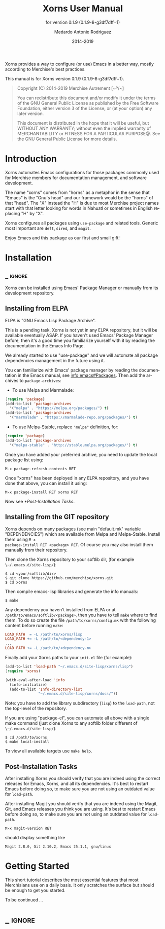 #+TITLE: Xorns User Manual
:PREAMBLE:
#+AUTHOR: Medardo Antonio Rodriguez
#+EMAIL: med@merchise.org
#+DATE: 2014-2019
#+LANGUAGE: en

#+TEXINFO_DIR_CATEGORY: Emacs
#+TEXINFO_DIR_TITLE: Xorns: (xorns).
#+TEXINFO_DIR_DESC: Merchise extensions for Emacs.
#+SUBTITLE: for version 0.1.9 (0.1.9-8-g3df7dff+1)

#+TEXINFO_DEFFN: t
#+OPTIONS: H:4 num:3 toc:2
#+PROPERTY: header-args :eval never
#+BIND: ox-texinfo+-before-export-hook ox-texinfo+-update-copyright-years
#+BIND: ox-texinfo+-before-export-hook ox-texinfo+-update-version-strings

Xorns provides a way to configure (or use) Emacs in a better way, mostly
according to Merchise's best practices.

#+TEXINFO: @noindent
This manual is for Xorns version 0.1.9 (0.1.9-8-g3df7dff+1).

#+BEGIN_QUOTE
Copyright (C) 2014-2019 Merchise Autrement [~º/~]

You can redistribute this document and/or modify it under the terms of
the GNU General Public License as published by the Free Software
Foundation, either version 3 of the License, or (at your option) any
later version.

This document is distributed in the hope that it will be useful, but
WITHOUT ANY WARRANTY; without even the implied warranty of
MERCHANTABILITY or FITNESS FOR A PARTICULAR PURPOSE@.  See the GNU
General Public License for more details.
#+END_QUOTE
:END:
* Introduction

Xorns automates Emacs configurations for those packages commonly used for
Merchise members for documentation management, and software development.

The name "xorns" comes from "horns" as a metaphor in the sense that "Emacs" is
the "Gnu's head" and our framework would be the "horns" of that "head".  The
"X" instead the "H" is due to most Merchise project names start with that
letter looking for words in Nahuatl or sometimes in English replacing "H" by
"X".

Xorns configures all packages using ~use-package~ and related tools.  Generic
most important are ~deft~, ~dired~, and ~magit~.

Enjoy Emacs and this package as our first and small gift!

* Installation
** _ :ignore:

Xorns can be installed using Emacs' Package Manager or manually from
its development repository.

** Installing from ELPA

ELPA is "GNU Emacs Lisp Package Archive".

This is a pending task, Xorns is not yet in any ELPA repository, but it will
be available eventually ASAP.  If you haven't used Emacs' Package Manager
before, then it's a good time you familiarize yourself with it by reading the
documentation in the Emacs Info Page.

We already started to use "use-package" and we will automate all
package dependencies management in the future using it.

You can familiarize with Emacs' package manager by reading the documentation
in the Emacs manual, see [[info:emacs#Packages]].  Then add the archives to
~package-archives~:

- To use Melpa and Marmalade:

#+BEGIN_SRC emacs-lisp
  (require 'package)
  (add-to-list 'package-archives
    '("melpa" . "https://melpa.org/packages/") t)
  (add-to-list 'package-archives
    '("marmalade" . "https://marmalade-repo.org/packages/") t)
#+END_SRC

- To use Melpa-Stable, replace ~"melpa"~ definition, for:

#+BEGIN_SRC emacs-lisp
  (require 'package)
  (add-to-list 'package-archives
    '("melpa-stable" . "http://stable.melpa.org/packages/") t)
#+END_SRC

Once you have added your preferred archive, you need to update the
local package list using:

#+BEGIN_EXAMPLE
  M-x package-refresh-contents RET
#+END_EXAMPLE

Once "xorns" has been deployed in any ELPA repository, and you have
done that above, you can install it using:

#+BEGIN_EXAMPLE
  M-x package-install RET xorns RET
#+END_EXAMPLE

Now see [[*Post-Installation Tasks][*Post-Installation Tasks]].

** Installing from the GIT repository

Xorns depends on many packages (see main "default.mk" variable "DEPENDENCIES")
which are available from Melpa and Melpa-Stable.  Install them using ~M-x
package-install RET <package> RET~.  Of course you may also install them
manually from their repository.

Then clone the Xorns repository to your softlib dir, (for example
~\~/.emacs.d/site-lisp/~):

#+BEGIN_SRC shell-script
  $ cd <your/softlib/dir>
  $ git clone https://github.com/merchise/xorns.git
  $ cd xorns
#+END_SRC

Then compile emacs-lisp libraries and generate the info manuals:

#+BEGIN_SRC shell-script
  $ make
#+END_SRC

Any dependency you haven't installed from ELPA or at
~/path/to/emacs/softlib/<package>~, then you have to tell ~make~
where to find them.  To do so create the file ~/path/to/xorns/config.mk~
with the following content before running ~make~:

#+BEGIN_SRC makefile
  LOAD_PATH  = -L /path/to/xorns/lisp
  LOAD_PATH += -L /path/to/<dependency-1>
  ...
  LOAD_PATH += -L /path/to/<dependency-n>
#+END_SRC

Finally add your Xorns paths to your ~init.el~ file (for example):

#+BEGIN_SRC emacs-lisp
  (add-to-list 'load-path "~/.emacs.d/site-lisp/xorns/lisp")
  (require 'xorns)

  (with-eval-after-load 'info
    (info-initialize)
    (add-to-list 'Info-directory-list
                 "~/.emacs.d/site-lisp/xorns/docs/"))
#+END_SRC

Note: you have to add the library subdirectory (~lisp~) to the ~load-path~,
not the top-level of the repository.

If you are using "package-el", you can automate all above with a single make
command (just clone Xorns to any softlib folder different of
~\~/.emacs.d/site-lisp/~):

#+BEGIN_SRC shell-script
  $ cd /path/to/xorns
  $ make local-install
#+END_SRC

To view all available targets use ~make help~.

** Post-Installation Tasks

After installing Xorns you should verify that you are indeed using the correct
releases for Emacs, Xorns, and all its dependencies.  It's best to restart
Emacs before doing so, to make sure you are not using an outdated value for
~load-path~.

After installing Magit you should verify that you are indeed using the
Magit, Git, and Emacs releases you think you are using.  It's best to
restart Emacs before doing so, to make sure you are not using an
outdated value for ~load-path~.

#+BEGIN_EXAMPLE
  M-x magit-version RET
#+END_EXAMPLE

should display something like

#+BEGIN_EXAMPLE
  Magit 2.8.0, Git 2.10.2, Emacs 25.1.1, gnu/linux
#+END_EXAMPLE

* Getting Started

This short tutorial describes the most essential features that most
Merchisians use on a daily basis.  It only scratches the surface but
should be enough to get you started.

To be continued ...

* _ :ignore:

# Local Variables:
# eval: (require 'org-man     nil t)
# eval: (require 'ox-extra    nil t)
# eval: (require 'ox-texinfo+ nil t)
# eval: (and (featurep 'ox-extra) (ox-extras-activate '(ignore-headlines)))
# indent-tabs-mode: nil
# org-src-preserve-indentation: nil
# End:
